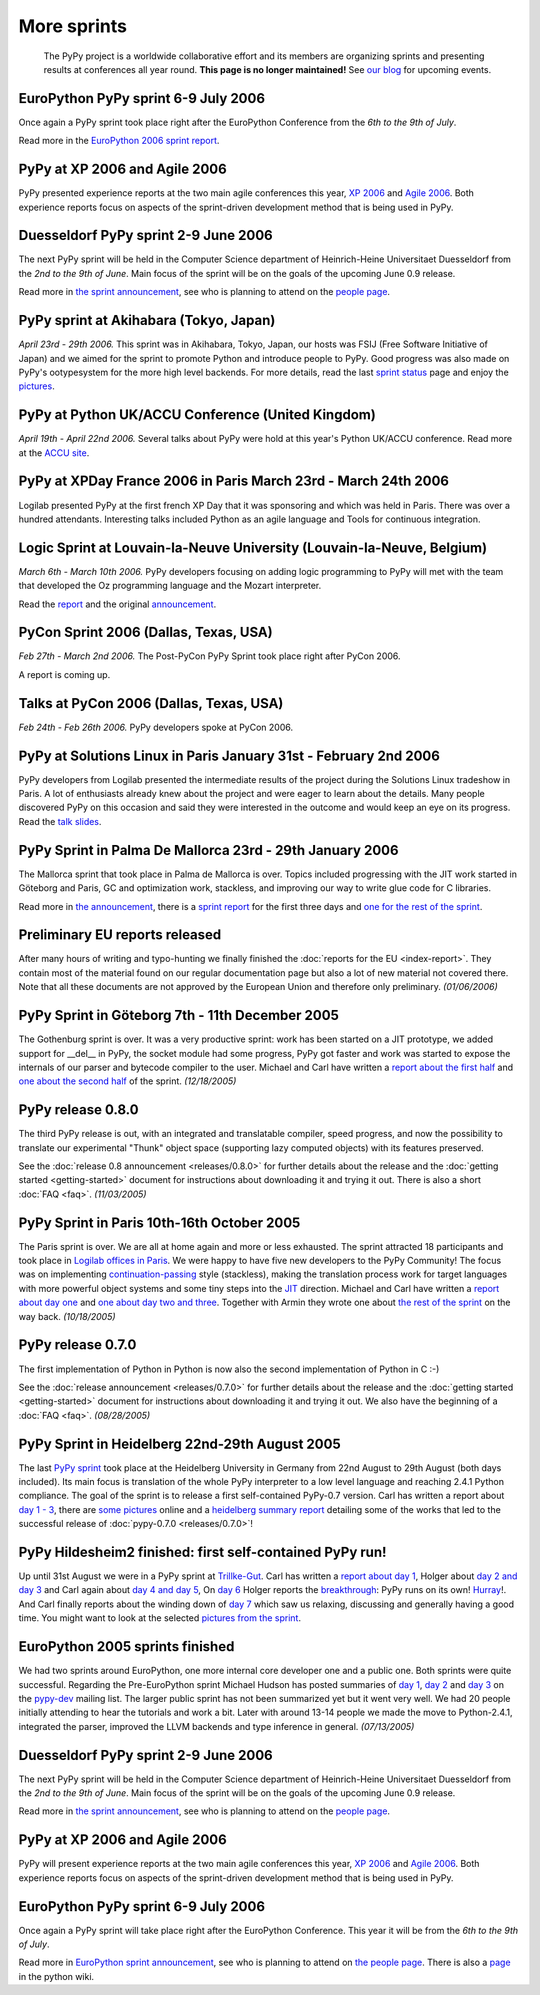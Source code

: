 More sprints
============

    The PyPy project is a worldwide collaborative effort and its
    members are organizing sprints and presenting results at conferences
    all year round.  **This page is no longer maintained!**  See `our blog`_
    for upcoming events.

.. _our blog: http://morepypy.blogspot.com/


EuroPython PyPy sprint 6-9 July 2006
------------------------------------------------------------------

Once again a PyPy sprint took place right after the EuroPython
Conference from the *6th to the 9th of July*.

Read more in the `EuroPython 2006 sprint report`_.

.. _EuroPython 2006 sprint report: http://codespeak.net/pypy/extradoc/sprintinfo/post-ep2006/report.txt


PyPy at XP 2006 and Agile 2006
------------------------------------------------------------------

PyPy presented experience reports at the two main agile conferences
this year, `XP 2006`_ and `Agile 2006`_.
Both experience reports focus on aspects of the sprint-driven
development method that is being used in PyPy.

.. _XP 2006: http://virtual.vtt.fi/virtual/xp2006/
.. _Agile 2006: http://www.agile2006.org/


Duesseldorf PyPy sprint 2-9 June 2006
------------------------------------------------------------------

The next PyPy sprint will be held in the Computer Science department of
Heinrich-Heine Universitaet Duesseldorf from the *2nd to the 9th of June*.
Main focus of the sprint will be on the goals of the upcoming June 0.9
release.

Read more in `the sprint announcement`_, see who is  planning to attend
on the `people page`_.

.. _the sprint announcement: http://codespeak.net/pypy/extradoc/sprintinfo/ddorf2006/announce.html
.. _people page: http://codespeak.net/pypy/extradoc/sprintinfo/ddorf2006/people.html


PyPy sprint at Akihabara (Tokyo, Japan)
------------------------------------------------------------------

*April 23rd - 29th 2006.* This sprint was in Akihabara, Tokyo, Japan,
our hosts was FSIJ (Free Software Initiative of Japan) and we aimed
for the sprint to promote Python and introduce people to PyPy. Good
progress was also made on PyPy's ootypesystem for the more high level
backends. For more details, read the last `sprint status`_ page and
enjoy the pictures_.

.. _sprint status: https://bitbucket.org/pypy/extradoc/src/tip/sprintinfo/tokyo/tokyo-planning.txt
.. _pictures: http://www.flickr.com/photos/19046555@N00/sets/72057594116388174/


PyPy at Python UK/ACCU Conference (United Kingdom)
-------------------------------------------------------------------

*April 19th - April 22nd 2006.* Several talks about PyPy were hold at
this year's Python UK/ACCU conference. Read more at the `ACCU site`_.

.. _ACCU site: http://accu.org/


PyPy at XPDay France 2006 in Paris March 23rd - March 24th 2006
------------------------------------------------------------------

Logilab presented PyPy at the first french XP Day that it was
sponsoring and which was held in Paris. There was over a hundred
attendants. Interesting talks included Python as an agile language and
Tools for continuous integration.

.. _french XP Day: http://www.xpday.fr/


Logic Sprint at Louvain-la-Neuve University (Louvain-la-Neuve, Belgium)
------------------------------------------------------------------------

*March 6th - March 10th 2006.* PyPy developers focusing on adding
logic programming to PyPy will met with the team that developed the Oz
programming language and the Mozart interpreter.

Read the report_ and the original announcement_.

.. _report: http://codespeak.net/pypy/extradoc/sprintinfo/louvain-la-neuve-2006/report.html
.. _announcement: http://codespeak.net/pypy/extradoc/sprintinfo/louvain-la-neuve-2006/sprint-announcement.html


PyCon Sprint 2006 (Dallas, Texas, USA)
------------------------------------------------------------------

*Feb 27th - March 2nd 2006.* The Post-PyCon PyPy Sprint took place
right after PyCon 2006.

A report is coming up.


Talks at PyCon 2006 (Dallas, Texas, USA)
-------------------------------------------------------------------

*Feb 24th - Feb 26th 2006.* PyPy developers spoke at PyCon 2006.

.. _PyCon 2006: http://us.pycon.org/TX2006/HomePage


PyPy at Solutions Linux in Paris January 31st - February 2nd 2006
-------------------------------------------------------------------

PyPy developers from Logilab presented the intermediate results of the
project during the Solutions Linux tradeshow in Paris. A lot of
enthusiasts already knew about the project and were eager to learn
about the details. Many people discovered PyPy on this occasion and
said they were interested in the outcome and would keep an eye on its
progress. Read the `talk slides`_.

.. _talk slides: http://codespeak.net/pypy/extradoc/talk/solutions-linux-paris-2006.html


PyPy Sprint in Palma De Mallorca 23rd - 29th January 2006
-------------------------------------------------------------------

The Mallorca sprint that took place in Palma de Mallorca is over.
Topics included progressing with the JIT work started in Göteborg
and Paris, GC and optimization work, stackless, and
improving our way to write glue code for C libraries.

Read more in `the announcement`_, there is a `sprint report`_
for the first three days and `one for the rest of the sprint`_.

.. _the announcement: http://codespeak.net/pypy/extradoc/sprintinfo/mallorca/sprint-announcement.html
.. _sprint report: http://codespeak.net/pipermail/pypy-dev/2006q1/002746.html
.. _one for the rest of the sprint: http://codespeak.net/pipermail/pypy-dev/2006q1/002749.html


Preliminary EU reports released
-------------------------------

After many hours of writing and typo-hunting we finally finished the
:doc:`reports for the EU <index-report>`. They contain most of the material found on our regular
documentation page but also a lot of new material not covered there. Note that
all these documents are not approved by the European Union and therefore only
preliminary. *(01/06/2006)*


PyPy Sprint in Göteborg 7th - 11th December 2005
------------------------------------------------

The Gothenburg sprint is over. It was a very productive sprint: work has
been started on a JIT prototype, we added support for __del__ in PyPy,
the socket module had some progress, PyPy got faster and work was started to
expose the internals of our parser and bytecode compiler to the user.
Michael and Carl have written a `report about the first half`_ and `one about
the second half`_ of the sprint.  *(12/18/2005)*

.. _report about the first half: http://codespeak.net/pipermail/pypy-dev/2005q4/002656.html
.. _one about the second half: http://codespeak.net/pipermail/pypy-dev/2005q4/002660.html


PyPy release 0.8.0
------------------

The third PyPy release is out, with an integrated and translatable
compiler, speed progress, and now the possibility to translate our
experimental "Thunk" object space (supporting lazy computed objects)
with its features preserved.

See the :doc:`release 0.8 announcement <releases/0.8.0>` for further details about the release and
the :doc:`getting started <getting-started>` document for instructions about downloading it and
trying it out.  There is also a short :doc:`FAQ <faq>`.  *(11/03/2005)*


PyPy Sprint in Paris 10th-16th October 2005
-------------------------------------------

The Paris sprint is over. We are all at home again and more or less exhausted.
The sprint attracted 18 participants and took place in
`Logilab offices in Paris`_. We were happy to have five new
developers to the PyPy Community! The focus was on implementing
`continuation-passing`_ style (stackless), making the translation process
work for target languages with more powerful object systems and some tiny
steps into the JIT_ direction. Michael and Carl have written
a `report about day one`_ and `one about day two and three`_.
Together with Armin they wrote one about `the rest of the sprint`_ on the
way back.
*(10/18/2005)*

.. _Logilab offices in Paris: http://codespeak.net/pypy/extradoc/sprintinfo/paris-2005-sprint.html
.. _JIT: http://en.wikipedia.org/wiki/Just-in-time_compilation
.. _continuation-passing: http://en.wikipedia.org/wiki/Continuation_passing_style
.. _report about day one: http://codespeak.net/pipermail/pypy-dev/2005q4/002510.html
.. _one about day two and three: http://codespeak.net/pipermail/pypy-dev/2005q4/002512.html
.. _the rest of the sprint: http://codespeak.net/pipermail/pypy-dev/2005q4/002514.html


PyPy release 0.7.0
------------------

The first implementation of Python in Python is now also the second
implementation of Python in C :-)

See the :doc:`release announcement <releases/0.7.0>` for further details about the release and
the :doc:`getting started <getting-started>` document for instructions about downloading it and
trying it out.  We also have the beginning of a :doc:`FAQ <faq>`.  *(08/28/2005)*


PyPy Sprint in Heidelberg 22nd-29th August 2005
-----------------------------------------------

The last `PyPy sprint`_ took place at the Heidelberg University in Germany from
22nd August to 29th August (both days included).  Its main focus is translation
of the whole PyPy interpreter to a low level language and reaching 2.4.1 Python
compliance.  The goal of the sprint is to release a first self-contained
PyPy-0.7 version.  Carl has written a report about `day 1 - 3`_, there are
`some pictures`_ online and a `heidelberg summary report`_ detailing some of
the works that led to the successful release of :doc:`pypy-0.7.0 <releases/0.7.0>`!

.. _heidelberg summary report: http://codespeak.net/pypy/extradoc/sprintinfo/Heidelberg-report.html
.. _PyPy sprint: http://codespeak.net/pypy/extradoc/sprintinfo/Heidelberg-sprint.html
.. _day 1 - 3: http://codespeak.net/pipermail/pypy-dev/2005q3/002287.html
.. _some pictures: http://codespeak.net/~hpk/heidelberg-sprint/


PyPy Hildesheim2 finished: first self-contained PyPy run!
---------------------------------------------------------

Up until 31st August we were in a PyPy sprint at `Trillke-Gut`_.  Carl has
written a `report about day 1`_, Holger about `day 2 and day 3`_ and Carl again
about `day 4 and day 5`_, On `day 6`_ Holger reports the `breakthrough`_: PyPy
runs on its own! Hurray_!.  And Carl finally reports about the winding down of
`day 7`_ which saw us relaxing, discussing and generally having a good time.
You might want to look at the selected `pictures from the sprint`_.

.. _report about day 1: http://codespeak.net/pipermail/pypy-dev/2005q3/002217.html
.. _day 2 and day 3: http://codespeak.net/pipermail/pypy-dev/2005q3/002220.html
.. _day 4 and day 5: http://codespeak.net/pipermail/pypy-dev/2005q3/002234.html
.. _day 6: http://codespeak.net/pipermail/pypy-dev/2005q3/002239.html
.. _day 7: http://codespeak.net/pipermail/pypy-dev/2005q3/002245.html
.. _breakthrough: http://codespeak.net/~hpk/hildesheim2-sprint-www/hildesheim2-sprint-www-Thumbnails/36.jpg
.. _hurray: http://codespeak.net/~hpk/hildesheim2-sprint-www/hildesheim2-sprint-www-Pages/Image37.html
.. _pictures from the sprint: http://codespeak.net/~hpk/hildesheim2-sprint-www/
.. _Trillke-Gut: http://www.trillke.net


EuroPython 2005 sprints finished
--------------------------------

We had two sprints around EuroPython, one more internal core developer one and
a public one.  Both sprints were quite successful.  Regarding the
Pre-EuroPython sprint Michael Hudson has posted summaries of `day 1`_, `day 2`_
and `day 3`_ on the `pypy-dev`_ mailing list.  The larger public sprint has not
been summarized yet but it went very well.  We had 20 people initially
attending to hear the tutorials and work a bit.  Later with around 13-14 people
we made the move to Python-2.4.1, integrated the parser, improved the LLVM
backends and type inference in general.
*(07/13/2005)*

.. _day 1: http://codespeak.net/pipermail/pypy-dev/2005q2/002169.html
.. _day 2: http://codespeak.net/pipermail/pypy-dev/2005q2/002171.html
.. _day 3: http://codespeak.net/pipermail/pypy-dev/2005q2/002172.html
.. _pypy-dev: http://python.org/mailman/listinfo/pypy-dev

.. _EuroPython: http://europython.org
.. _sprint announcement: http://codespeak.net/pypy/extradoc/sprintinfo/EP2005-announcement.html
.. _list of people coming: http://codespeak.net/pypy/extradoc/sprintinfo/EP2005-people.html


Duesseldorf PyPy sprint 2-9 June 2006
------------------------------------------------------------------

The next PyPy sprint will be held in the Computer Science department of
Heinrich-Heine Universitaet Duesseldorf from the *2nd to the 9th of June*.
Main focus of the sprint will be on the goals of the upcoming June 0.9
release.

Read more in `the sprint announcement`_, see who is  planning to attend
on the `people page`_.

.. _the sprint announcement: http://codespeak.net/pypy/extradoc/sprintinfo/ddorf2006/announce.html
.. _people page: http://codespeak.net/pypy/extradoc/sprintinfo/ddorf2006/people.html


PyPy at XP 2006 and Agile 2006
------------------------------------------------------------------

PyPy will present experience reports at the two main agile conferences
this year, `XP 2006`_ and `Agile 2006`_.
Both experience reports focus on aspects of the sprint-driven
development method that is being used in PyPy.

.. _XP 2006: http://virtual.vtt.fi/virtual/xp2006/
.. _Agile 2006: http://www.agile2006.org/


EuroPython PyPy sprint 6-9 July 2006
------------------------------------------------------------------

Once again a PyPy sprint will take place right after the EuroPython
Conference. This year it will be from the *6th to the 9th of July*.

Read more in `EuroPython sprint announcement`_, see who is  planning to attend
on `the people page`_. There is also a page_ in the python wiki.

.. _EuroPython sprint announcement: https://bitbucket.org/pypy/extradoc/src/tip/sprintinfo/post-ep2006/announce.txt
.. _the people page: https://bitbucket.org/pypy/extradoc/src/tip/sprintinfo/post-ep2006/people.txt
.. _page: http://wiki.python.org/moin/EuroPython2006
